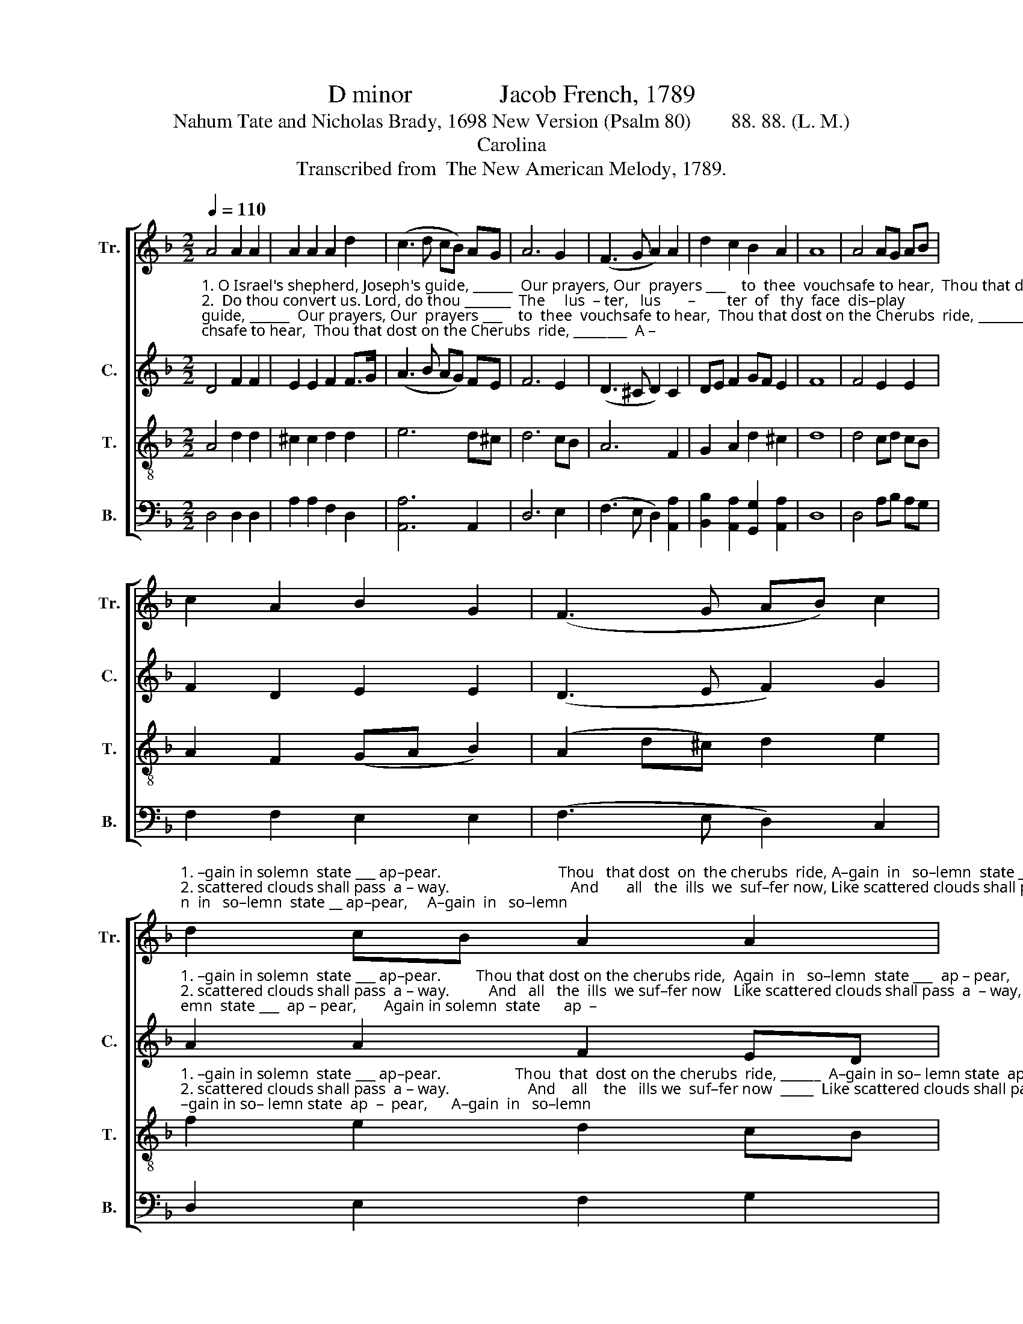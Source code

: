 X:1
T:D minor              Jacob French, 1789
T:Nahum Tate and Nicholas Brady, 1698 New Version (Psalm 80)        88. 88. (L. M.)
T:Carolina
T:Transcribed from  The New American Melody, 1789.
%%score [ 1 2 3 4 ]
L:1/8
Q:1/4=110
M:2/2
K:F
V:1 treble nm="Tr." snm="Tr."
V:2 treble nm="C." snm="C."
V:3 treble-8 nm="T." snm="T."
V:4 bass nm="B." snm="B."
V:1
 A4 A2 A2 | A2 A2 A2 d2 | (c3 d cB) AG | A6 G2 | (F3 G A2) A2 | d2 c2 B2 A2 | A8 | A4 AG AB | %8
 c2 A2 B2 G2 | (F3 G AB) c2 | %10
"^1. –gain in solemn  state ___ ap–pear.                              Thou   that dost  on  the cherubs  ride, A–gain  in   so–lemn  state __ ap–pear,     A–gain  in   so–lemn\n2. scattered clouds shall pass  a – way.                               And       all   the  ills  we  suf–fer now, Like scattered clouds shall pass away, Like scattered clouds shall\n3. always  praise  thy   ho  –  ly    name.                             And       if  once more revived  by thee, Will   always praise thy  ho   –   ly  name,    Will always praise thy" d2 cB A2 A2 | %11
 (c3 B A2) A2 | A8 |: z8 | z4 A4 | c2 A2 B2 G2 | A2 A2 AB c2 | d2 cB A2 G2 | (c3 B A2) A2 | A6 c2 | %20
 d2 cB A2 G2 | %21
"^1. state ___ ap–pear,               A – gain   in  solemn   state      ap    –    pear.\n2. pass ___  a – way,                Like scattered clouds shall pass  a     –    way.\n3. ho     –    ly  name,                Will   al–ways  praise  thy   ho – ly        name." (A3 B c2) c2 | %22
 c6 c2 | d2 c2 c2 B2 | A4 A4 | A8 :| %26
V:2
"^1. O Israel's shepherd, Joseph's guide, ______  Our prayers, Our  prayers ___    to  thee  vouchsafe to hear,  Thou that dost on the Cherubs  ride, ________  A –\n2.  Do thou convert us. Lord, do thou _______  The     lus  – ter,   lus       –        ter  of   thy  face  dis–play;   And   all   the  ills  we  suf–fer now _________  Like\n3.  So shall we still con–ti–nue  free _______  From  what–so – e'er, _____ what–e'er deserves thy blame,  And  if once more revived  by  thee, ________  Will" D4 F2 F2 | %1
 E2 E2 F2 F>G | (A3 B AG) FE | F6 E2 | (D3 ^C D2) C2 | DE F2 GF E2 | F8 | F4 E2 E2 | F2 D2 E2 E2 | %9
 (D3 E F2) G2 | %10
"^1. –gain in solemn  state ___ ap–pear.         Thou that dost on the cherubs ride,  Again  in   so–lemn  state ___  ap – pear,       Again in solemn  state      ap  –\n2. scattered clouds shall pass  a – way.          And   all   the  ills  we suf–fer now   Like scattered clouds shall pass  a  – way,     Like scatter'd clouds shall pass a –\n3. always  praise  thy   ho  –  ly    name.         And  if  once more revived by thee,   Will  al–ways praise thy  ho  –   ly   name,       Will  always  praise  thy  ho –  ly" A2 A2 F2 ED | %11
 E6 E2 | F8 |: z4 E4 | G2 F2 E2 E2 | F2 D2 E2 E2 | F2 F2 F2 G2 | (A2 G2 F2) ED | E6 E2 | %19
 F2 F2 F2 F2 | (A2 G2) (F2 GE) | %21
"^1. –pear,     A    –    gain in solemn state, A–gain  in  solemn  state  ap – pear.\n2. –way,  Like scatter'd clouds shall pass, Like scatter'd clouds shall pass away.\n3. name,     Will    praise thy ho–ly name, Will  always  praise  thy  ho–ly name." F4 G4 | %22
 A2 A2 A2 G2 | F2 G2 A2 G2 | F2 F2 E2 E2 | F8 :| %26
V:3
 A4 d2 d2 | ^c2 c2 d2 d2 | e6 d^c | d6 cB | A6 F2 | G2 A2 d2 ^c2 | d8 | d4 cd cB | A2 F2 (GA B2) | %9
 (A2 d^c) d2 e2 | %10
"^1. –gain in solemn  state ___ ap–pear.                   Thou  that  dost on the cherubs  ride, ______  A–gain in so– lemn state  ap  –  pear,      A–gain  in   so–lemn\n2. scattered clouds shall pass  a – way.                    And    all    the   ills we  suf–fer now  _____  Like scattered clouds shall pass away, Like scattered clouds shall\n3. always  praise  thy   ho  –  ly   name.                     And    if   once more revived by thee,  _____ Will  always  praise  thy  ho  –  ly   name,   Will always praise thy" f2 e2 d2 cB | %11
 A4 ^c4 | d8 |: z8 | d4 cd cB | A2 F2 GA B2 | (A2 d^c d2) e2 | f2 e2 d2 cB | A4 ^c4 | d6 e2 | %20
 f2 e2 d2 ^c2 | %21
"^1. state     ap   –   pear,            A – gain   in  solemn   state      ap    –    pear.\n2. pass        a    –   way,            Like scattered clouds shall pass  a     –    way.\n3. ho    –    ly        name,           Will   al–ways  praise  thy   ho – ly        name." d4 e4 | %22
 f6 g2 | a2 g2 f2 e2 | (d2 ^c4) c2 | d8 :| %26
V:4
 D,4 D,2 D,2 | A,2 A,2 F,2 D,2 | [A,,A,]6 A,,2 | D,6 E,2 | (F,3 E, D,2) [A,,A,]2 | %5
 [B,,B,]2 [A,,A,]2 [G,,G,]2 [A,,A,]2 | D,8 | D,4 A,B, A,G, | F,2 F,2 E,2 E,2 | (F,3 E, D,2) C,2 | %10
 D,2 E,2 F,2 G,2 | A,4 A,,4 | D,8 |: %13
"^1. Thou that dost on the cherubs ride, ___ A–gain  in  so – lemn  state     ap   –  pear,        Again in solemn  state     ap    –\n2. And   all  the  ills  we  suf–fer  now  __ Like scattered clouds shall pass  a    –  way,     Like scattered clouds shall pass a –\n3. And  if  once more revived  by  thee, __ Will al–ways  praise thy     ho –  ly     name,        Will always praise thy  ho   – ly" D,4 G,2 G,2 | %14
 G,2 G,2 A,B, A,G, | (F,4 E,2) E,2 | D,2 D,2 D,2 C,2 | (D,2 E,2) (F,2 G,2) | A,6 A,,2 | %19
 D,2 D,2 D,2 C,2 | (D,2 E,2) (F,2 E,2) | %21
"^1. –pear,   Ap   –   pear,           A – gain  in  solemn  state       ap    –    pear.\n2. – way,   A     –    way,          Like scatter'd clouds shall pass  a     –    way.\n3. name,   Thy       name,          Will  always  praise  thy   ho   – ly        name." D,4 C,4 | %22
 F,6 E,2 | D,2 E,2 F,2 G,2 | A,4 A,,4 | D,8 :| %26

